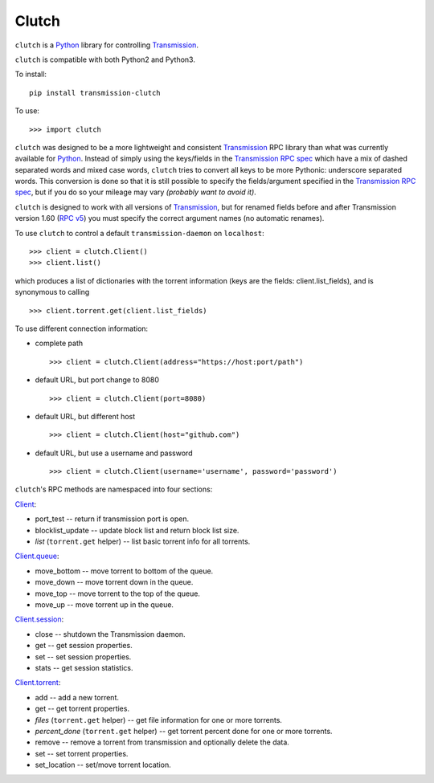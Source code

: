 Clutch
======

``clutch`` is a `Python <http://python.org/>`__ library for controlling
`Transmission <http://www.transmissionbt.com/>`__.

``clutch`` is compatible with both Python2 and Python3.

To install:

::

    pip install transmission-clutch

To use:

::

    >>> import clutch

``clutch`` was designed to be a more lightweight and consistent
`Transmission <http://www.transmissionbt.com/>`__ RPC library than what
was currently available for `Python <http://python.org/>`__. Instead of
simply using the keys/fields in the `Transmission RPC
spec <https://trac.transmissionbt.com/browser/trunk/extras/rpc-spec.txt>`__
which have a mix of dashed separated words and mixed case words,
``clutch`` tries to convert all keys to be more Pythonic: underscore
separated words. This conversion is done so that it is still possible to
specify the fields/argument specified in the `Transmission RPC
spec <https://trac.transmissionbt.com/browser/trunk/extras/rpc-spec.txt>`__,
but if you do so your mileage may vary *(probably want to avoid it)*.

``clutch`` is designed to work with all versions of
`Transmission <http://www.transmissionbt.com/>`__, but for renamed
fields before and after Transmission version 1.60 (`RPC
v5 <https://trac.transmissionbt.com/browser/trunk/extras/rpc-spec.txt#L593>`__)
you must specify the correct argument names (no automatic renames).

To use ``clutch`` to control a default ``transmission-daemon`` on
``localhost``:

::

    >>> client = clutch.Client()
    >>> client.list()

which produces a list of dictionaries with the torrent information (keys
are the fields: client.list\_fields), and is synonymous to calling

::

    >>> client.torrent.get(client.list_fields)

To use different connection information:

-  complete path

   ::

         >>> client = clutch.Client(address="https://host:port/path")

-  default URL, but port change to 8080

   ::

         >>> client = clutch.Client(port=8080)

-  default URL, but different host

   ::

         >>> client = clutch.Client(host="github.com")

-  default URL, but use a username and password

   ::

         >>> client = clutch.Client(username='username', password='password')

``clutch``'s RPC methods are namespaced into four sections:

`Client <https://github.com/mhadam/clutch/blob/master/clutch.py#L683>`__:

-  port\_test -- return if transmission port is open.
-  blocklist\_update -- update block list and return block list size.
-  *list* (``torrent.get`` helper) -- list basic torrent info for all
   torrents.

`Client.queue <https://github.com/mhadam/clutch/blob/master/clutch.py#L342>`__:

-  move\_bottom -- move torrent to bottom of the queue.
-  move\_down -- move torrent down in the queue.
-  move\_top -- move torrent to the top of the queue.
-  move\_up -- move torrent up in the queue.

`Client.session <https://github.com/mhadam/clutch/blob/master/clutch.py#L349>`__:

-  close -- shutdown the Transmission daemon.
-  get -- get session properties.
-  set -- set session properties.
-  stats -- get session statistics.

`Client.torrent <https://github.com/mhadam/clutch/blob/master/clutch.py#L417>`__:

-  add -- add a new torrent.
-  get -- get torrent properties.
-  *files* (``torrent.get`` helper) -- get file information for one or
   more torrents.
-  *percent\_done* (``torrent.get`` helper) -- get torrent percent done
   for one or more torrents.
-  remove -- remove a torrent from transmission and optionally delete
   the data.
-  set -- set torrent properties.
-  set\_location -- set/move torrent location.




